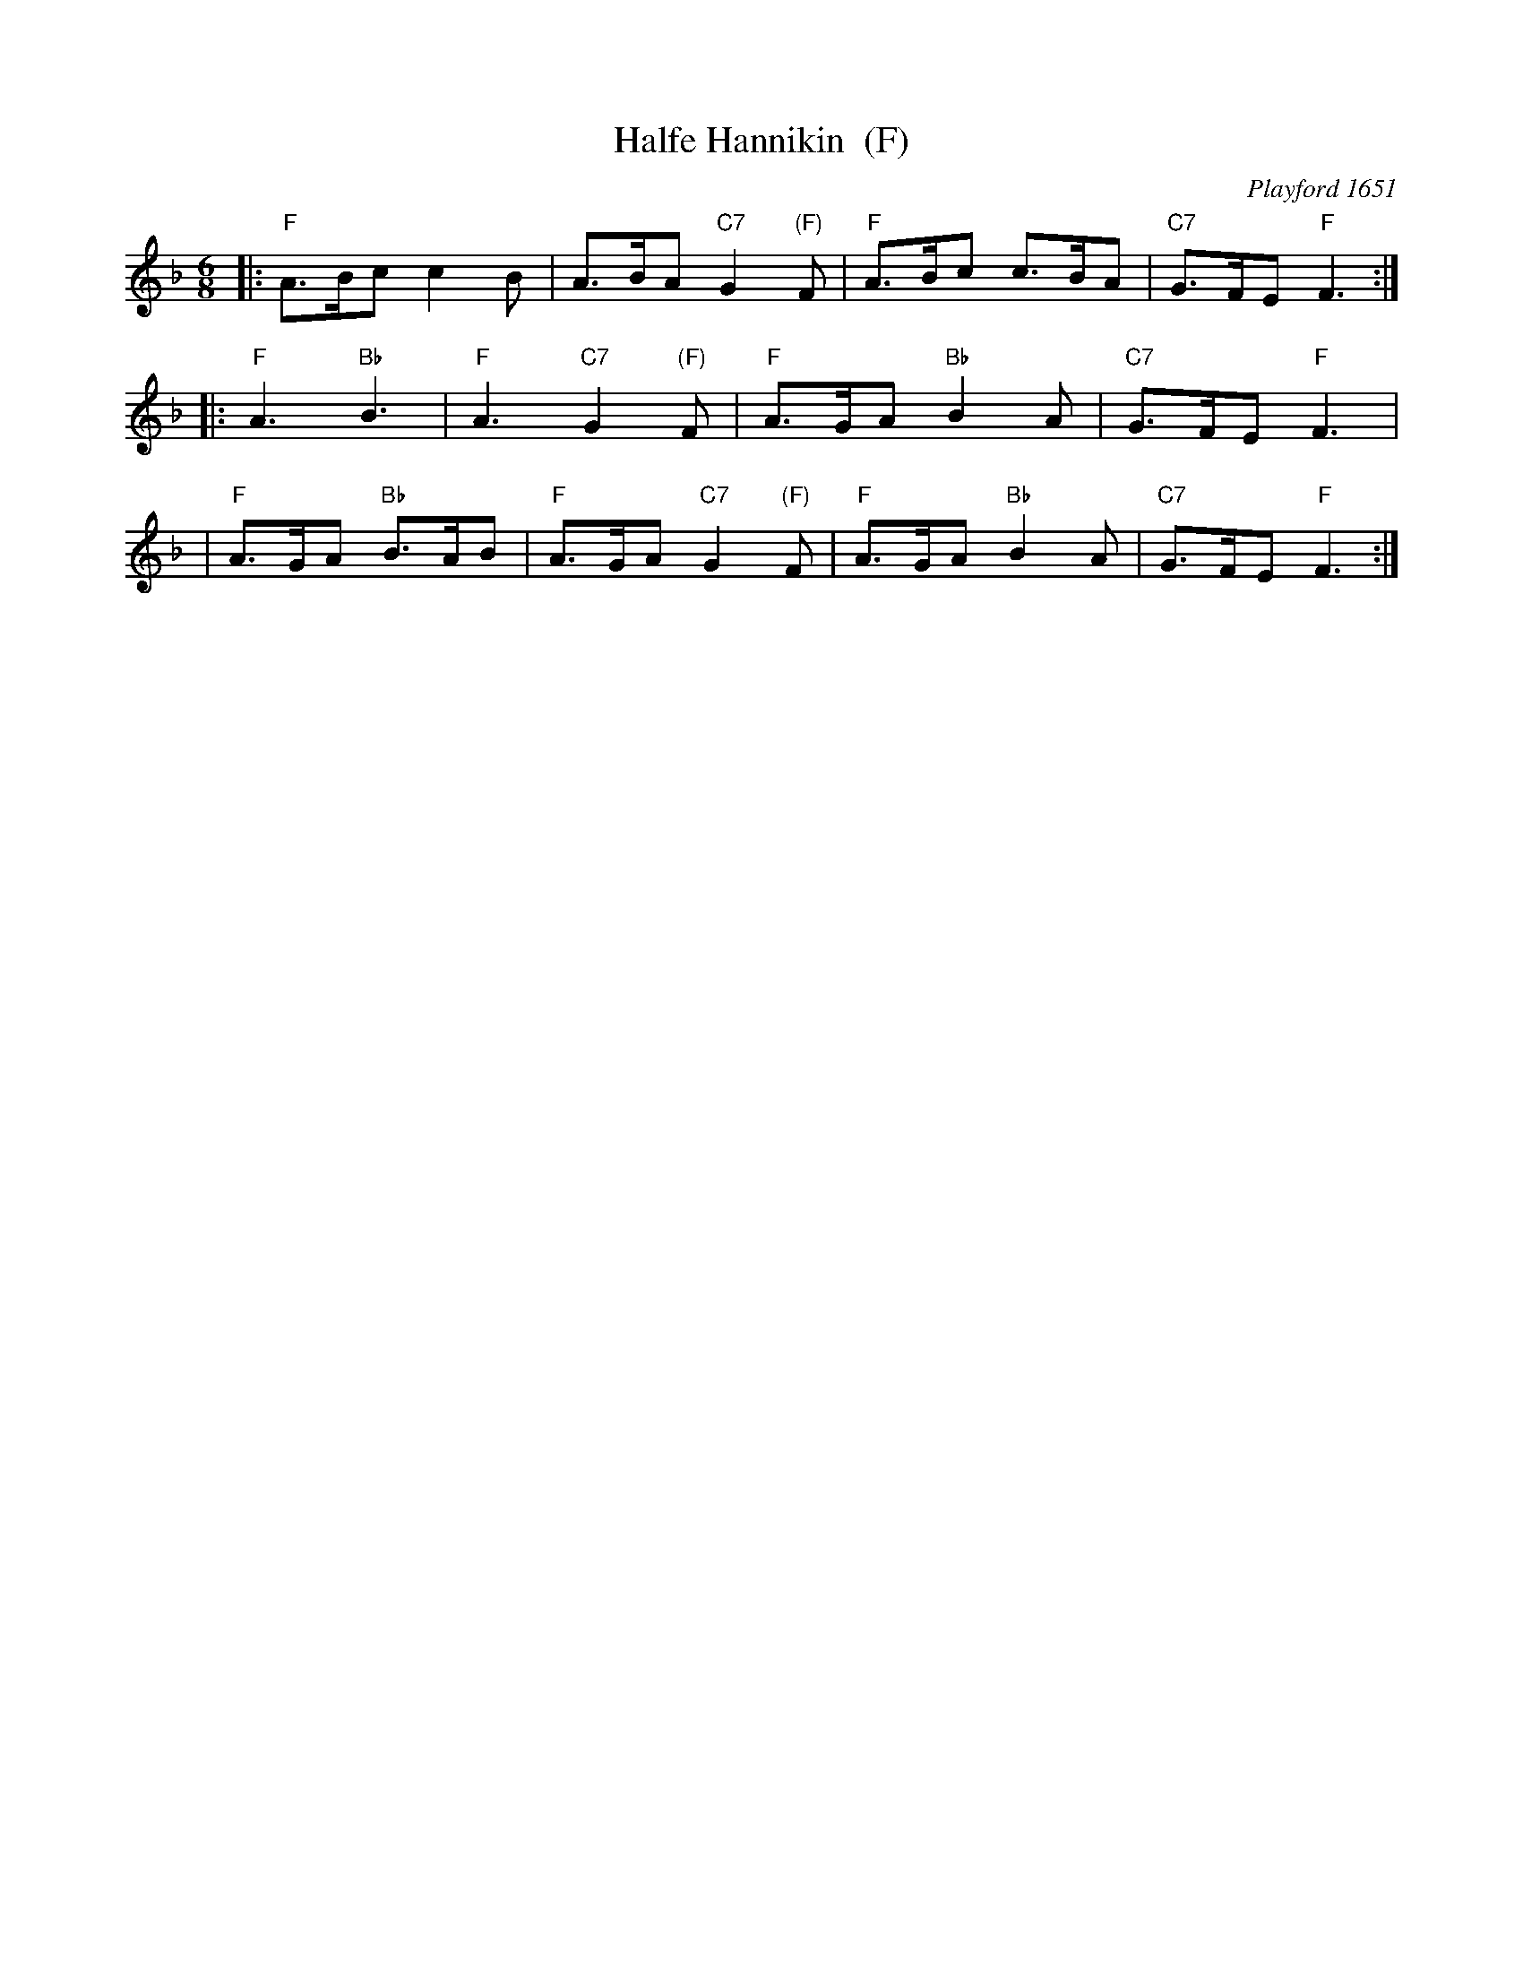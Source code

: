 X: 1
T: Halfe Hannikin  (F)
M: 6/8
L: 1/8
O: Playford 1651
B: Playford 1651
Z: 2011 John Chambers <jc:trillian.mit.edu>
%Q: 110
R: Jig
K: F
|: "F"A>Bc c2B | A>BA "C7"G2"(F)"F | "F"A>Bc c>BA | "C7"G>FE "F"F3 :|
|: "F"A3 "Bb"B3 | "F"A3 "C7"G2"(F)"F | "F"A>GA "Bb"B2A | "C7"G>FE "F"F3 |
|  "F"A>GA "Bb"B>AB | "F"A>GA "C7"G2"(F)"F | "F"A>GA "Bb"B2A | "C7"G>FE "F"F3 :|

